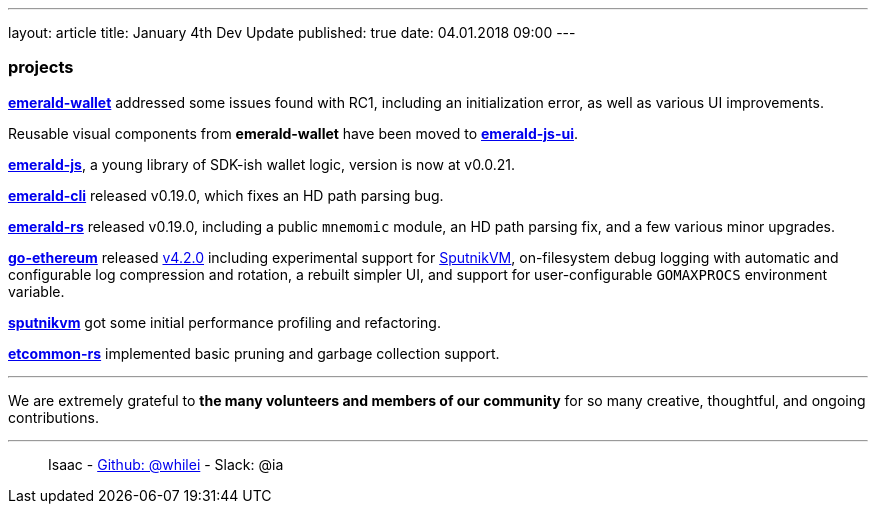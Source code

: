---
layout: article
title: January 4th Dev Update
published: true
date: 04.01.2018 09:00
---

=== projects

https://github.com/ethereumproject/emerald-wallet[**emerald-wallet**] addressed some issues found with RC1, including an initialization error, as well as various UI improvements.

Reusable visual components from **emerald-wallet** have been moved to https://github.com/ethereumproject/emerald-js-ui[**emerald-js-ui**].

https://github.com/ethereumproject/emerald-js[**emerald-js**], a young library of SDK-ish wallet logic, version is now at v0.0.21.

https://github.com/ethereumproject/emerald-cli/releases[**emerald-cli**] released v0.19.0, which fixes an HD path parsing bug.

https://github.com/ethereumproject/emerald-rs/releases[**emerald-rs**] released v0.19.0, including a public `mnemomic` module, an HD path parsing fix, and a few various minor upgrades.

https://github.com/ethereumproject/go-ethereum[**go-ethereum**] released https://github.com/ethereumproject/go-ethereum/releases/tag/v4.2.0[v4.2.0] including experimental support for https://github.com/ethereumproject/sputnikvm[SputnikVM], on-filesystem debug logging with automatic and configurable log compression and rotation, a rebuilt simpler UI, and support for user-configurable `GOMAXPROCS` environment variable.

https://github.com/ethereumproject/sputnikvm[**sputnikvm**] got some initial performance profiling and refactoring.

https://github.com/ethereumproject/etcommon-rs[**etcommon-rs**] implemented basic pruning and garbage collection support.


---

We are extremely grateful to *the many volunteers and members of our community* for
so many creative, thoughtful, and ongoing contributions.

---

> Isaac - https://github.com/whilei[Github: @whilei] - Slack: @ia


